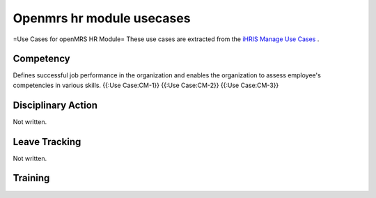 Openmrs hr module usecases
==========================

=Use Cases for openMRS HR Module=
These use cases are extracted from the  `iHRIS Manage Use Cases <http://www.capacityplus.org/hris/hris-toolkit/tools/ihris_documentation.html>`_ .

Competency
^^^^^^^^^^
Defines successful job performance in the organization and enables the organization to assess employee's competencies in various skills.
{{:Use Case:CM-1}}
{{:Use Case:CM-2}}
{{:Use Case:CM-3}}

Disciplinary Action
^^^^^^^^^^^^^^^^^^^
Not written.

Leave Tracking
^^^^^^^^^^^^^^
Not written.

Training
^^^^^^^^

